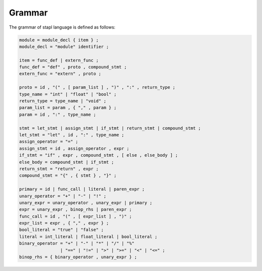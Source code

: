 Grammar
=======

The grammar of stapl language is defined as follows:

.. code-block:: ebnf

   module = module_decl { item } ;
   module_decl = "module" identifier ;

   item = func_def | extern_func ;
   func_def = "def" , proto , compound_stmt ;
   extern_func = "extern" , proto ;

   proto = id , "(" , [ param_list ] , ")" , ":" , return_type ;
   type_name = "int" | "float" | "bool" ;
   return_type = type_name | "void" ;
   param_list = param , { "," , param } ;
   param = id , ":" , type_name ;

   stmt = let_stmt | assign_stmt | if_stmt | return_stmt | compound_stmt ;
   let_stmt = "let" , id , ":" , type_name ;
   assign_operator = "=" ;
   assign_stmt = id , assign_operator , expr ;
   if_stmt = "if" , expr , compound_stmt , [ else , else_body ] ;
   else_body = compound_stmt | if_stmt ;
   return_stmt = "return" , expr ;
   compound_stmt = "{" , { stmt } , "}" ;

   primary = id | func_call | literal | paren_expr ;
   unary_operator = "+" | "-" | "!" ;
   unary_expr = unary_operator , unary_expr | primary ;
   expr = unary_expr , binop_rhs | paren_expr ;
   func_call = id , "(" , [ expr_list ] , ")" ;
   expr_list = expr , { "," , expr } ;
   bool_literal = "true" | "false" ;
   literal = int_literal | float_literal | bool_literal ;
   binary_operator = "+" | "-" | "*" | "/" | "%"
                   | "==" | "!=" | ">" | ">=" | "<" | "<=" ;
   binop_rhs = { binary_operator , unary_expr } ;
